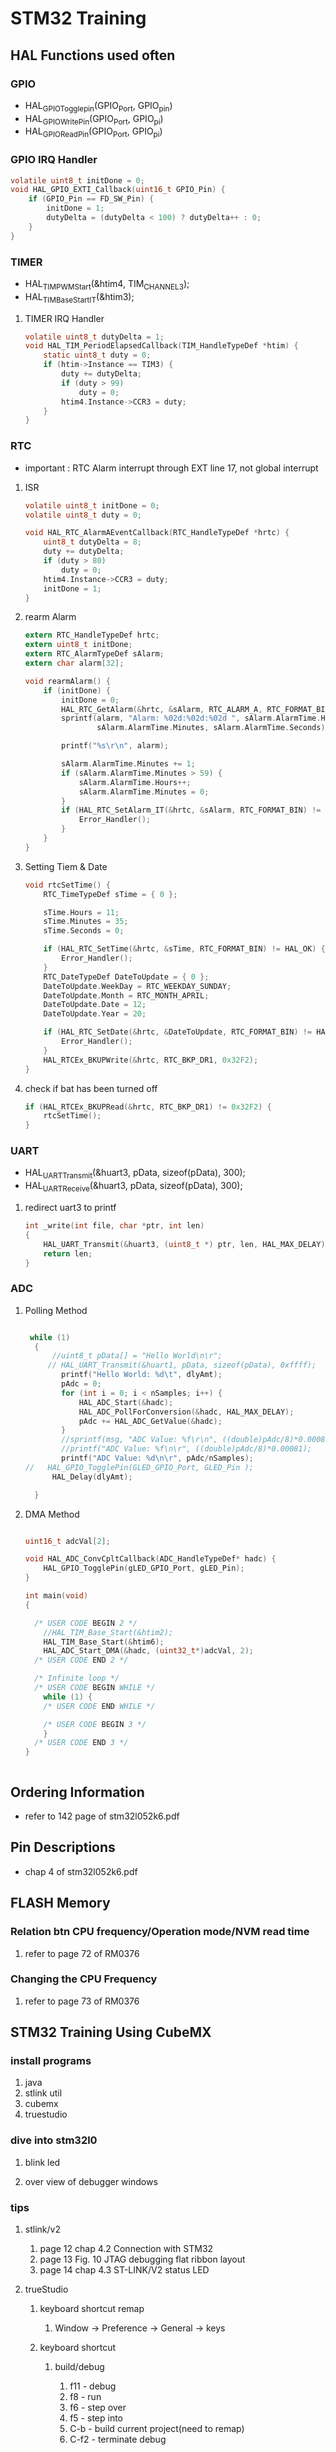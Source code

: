 * STM32 Training
** HAL Functions used often  
*** GPIO
    - HAL_GPIO_Togglepin(GPIO_Port, GPIO_pin)
    - HAL_GPIO_WritePin(GPIO_Port, GPIO_pi)
    - HAL_GPIO_ReadPin(GPIO_Port, GPIO_pi)
*** GPIO IRQ Handler
#+BEGIN_SRC C
volatile uint8_t initDone = 0;
void HAL_GPIO_EXTI_Callback(uint16_t GPIO_Pin) {
	if (GPIO_Pin == FD_SW_Pin) {
		initDone = 1;
		dutyDelta = (dutyDelta < 100) ? dutyDelta++ : 0;
	}
}
#+END_SRC

*** TIMER
    - HAL_TIM_PWM_Start(&htim4, TIM_CHANNEL_3);
    - HAL_TIM_Base_Start_IT(&htim3);

**** TIMER IRQ Handler
 #+BEGIN_SRC C
 volatile uint8_t dutyDelta = 1;
 void HAL_TIM_PeriodElapsedCallback(TIM_HandleTypeDef *htim) {
	 static uint8_t duty = 0;
	 if (htim->Instance == TIM3) {
		 duty += dutyDelta;
		 if (duty > 99)
			 duty = 0;
		 htim4.Instance->CCR3 = duty;
	 }
 }
 #+END_SRC


*** RTC
    - important : RTC Alarm interrupt through EXT line 17, not global interrupt

**** ISR
#+BEGIN_SRC C
volatile uint8_t initDone = 0;
volatile uint8_t duty = 0;

void HAL_RTC_AlarmAEventCallback(RTC_HandleTypeDef *hrtc) {
	uint8_t dutyDelta = 8;
	duty += dutyDelta;
	if (duty > 80)
		duty = 0;
	htim4.Instance->CCR3 = duty;
	initDone = 1;
}
#+END_SRC

**** rearm Alarm
#+BEGIN_SRC C
extern RTC_HandleTypeDef hrtc;
extern uint8_t initDone;
extern RTC_AlarmTypeDef sAlarm;
extern char alarm[32];

void rearmAlarm() {
	if (initDone) {
		initDone = 0;
		HAL_RTC_GetAlarm(&hrtc, &sAlarm, RTC_ALARM_A, RTC_FORMAT_BIN);
		sprintf(alarm, "Alarm: %02d:%02d:%02d ", sAlarm.AlarmTime.Hours,
				sAlarm.AlarmTime.Minutes, sAlarm.AlarmTime.Seconds);

		printf("%s\r\n", alarm);

		sAlarm.AlarmTime.Minutes += 1;
		if (sAlarm.AlarmTime.Minutes > 59) {
			sAlarm.AlarmTime.Hours++;
			sAlarm.AlarmTime.Minutes = 0;
		}
		if (HAL_RTC_SetAlarm_IT(&hrtc, &sAlarm, RTC_FORMAT_BIN) != HAL_OK) {
			Error_Handler();
		}
	}
}
#+END_SRC

**** Setting Tiem & Date
#+BEGIN_SRC C
void rtcSetTime() {
	RTC_TimeTypeDef sTime = { 0 };

	sTime.Hours = 11;
	sTime.Minutes = 35;
	sTime.Seconds = 0;

	if (HAL_RTC_SetTime(&hrtc, &sTime, RTC_FORMAT_BIN) != HAL_OK) {
		Error_Handler();
	}
	RTC_DateTypeDef DateToUpdate = { 0 };
	DateToUpdate.WeekDay = RTC_WEEKDAY_SUNDAY;
	DateToUpdate.Month = RTC_MONTH_APRIL;
	DateToUpdate.Date = 12;
	DateToUpdate.Year = 20;

	if (HAL_RTC_SetDate(&hrtc, &DateToUpdate, RTC_FORMAT_BIN) != HAL_OK) {
		Error_Handler();
	}
	HAL_RTCEx_BKUPWrite(&hrtc, RTC_BKP_DR1, 0x32F2);
}
#+END_SRC

**** check if bat has been turned off
#+BEGIN_SRC C
	if (HAL_RTCEx_BKUPRead(&hrtc, RTC_BKP_DR1) != 0x32F2) {
		rtcSetTime();
	}
#+END_SRC

*** UART
    - HAL_UART_Transmit(&huart3, pData, sizeof(pData), 300);
    - HAL_UART_Receive(&huart3, pData, sizeof(pData), 300);

**** redirect uart3 to printf
#+BEGIN_SRC C
int _write(int file, char *ptr, int len)
{
	HAL_UART_Transmit(&huart3, (uint8_t *) ptr, len, HAL_MAX_DELAY);
	return len;
}
#+END_SRC


*** ADC
    
**** Polling Method
 #+BEGIN_SRC C
   
  while (1)
   {
	   //uint8_t pData[] = "Hello World\n\r";
	  // HAL_UART_Transmit(&huart1, pData, sizeof(pData), 0xffff);
		 printf("Hello World: %d\t", dlyAmt);
		 pAdc = 0;
		 for (int i = 0; i < nSamples; i++) {
			 HAL_ADC_Start(&hadc);
			 HAL_ADC_PollForConversion(&hadc, HAL_MAX_DELAY);
			 pAdc += HAL_ADC_GetValue(&hadc);
		 }
		 //sprintf(msg, "ADC Value: %f\r\n", ((double)pAdc/8)*0.00081);
		 //printf("ADC Value: %f\n\r", ((double)pAdc/8)*0.00081);
		 printf("ADC Value: %d\n\r", pAdc/nSamples);
 //	  HAL_GPIO_TogglePin(GLED_GPIO_Port, GLED_Pin );
	   HAL_Delay(dlyAmt);

   }

 #+END_SRC

**** DMA Method

     #+BEGIN_SRC C
     
uint16_t adcVal[2];

void HAL_ADC_ConvCpltCallback(ADC_HandleTypeDef* hadc) {
	HAL_GPIO_TogglePin(gLED_GPIO_Port, gLED_Pin);
}

int main(void)
{

  /* USER CODE BEGIN 2 */
	//HAL_TIM_Base_Start(&htim2);
	HAL_TIM_Base_Start(&htim6);
	HAL_ADC_Start_DMA(&hadc, (uint32_t*)adcVal, 2);
  /* USER CODE END 2 */

  /* Infinite loop */
  /* USER CODE BEGIN WHILE */
	while (1) {
    /* USER CODE END WHILE */

    /* USER CODE BEGIN 3 */
	}
  /* USER CODE END 3 */
}

     
     #+END_SRC




** Ordering Information
   - refer to 142 page of stm32l052k6.pdf
     
** Pin Descriptions
   - chap 4 of stm32l052k6.pdf
   
  
** FLASH Memory
   
*** Relation btn CPU frequency/Operation mode/NVM read time
   1. refer to page 72 of RM0376
      
*** Changing the CPU Frequency
   2.  refer to page 73 of RM0376
** STM32 Training Using CubeMX
  
*** install programs
    1. java
    2. stlink util
    3. cubemx
    4. truestudio
  
      
*** dive into stm32l0
**** blink led
**** over view of debugger windows


*** tips

**** stlink/v2
     1. page 12 chap 4.2 Connection with STM32
     2. page 13 Fig. 10 JTAG debugging flat ribbon layout
     3. page 14 chap 4.3 ST-LINK/V2 status LED

**** trueStudio
   
***** keyboard shortcut remap
      1. Window -> Preference -> General -> keys


***** keyboard shortcut
****** build/debug
      1. f11   - debug
      2. f8    - run
      3. f6    - step over
      4. f5    - step into
      5. C-b   - build current project(need to remap)
      6. C-f2  - terminate debug
	
****** editing
      1. C-S-f     - format
      2. f3        - go to the definition
      3. Alt       - 'left arrow key' - back
      4. C-/       - comment the line
      5. C-'Space' - auto complete
	
***** output generation
      1. right click on the project
      2. properties -> C/C++ Build -> setting -> tool setting -> MCU Post build outputs

	
*** GPIO
    - 5 volt tolerant pins[file:./doc/stm32l052k6.pdf] table 16. pin descriptions
    - 2,7,8,9,12,13,14,15,18,19,20,21,22,23,24,25,26,27,28,29,30
**** OUTPUT
     - refer to 'stm32l0xx_hal_gpio.c'
     #+BEGIN_SRC C
 HAL_GPIO_TogglePin(GPIOA, GPIO_PIN_0 | GPIO_PIN_1 );
 HAL_GPIO_WritePin(GPIOA, GPIO_PIN_0 | GPIO_PIN_1 );
 if(HAL_GPIO_ReadPin(GPIOA, GPIO_PIN_0) == GPIO_PIN_RESET){
 //...~~~
 }
    
     #+END_SRC

**** INPUT

**** External Interrupt(GPIO)
     1. stm32l0xx_it.c(void EXTI0_1_IRQHandler(void))
     2. -> stm32l0xx_hal_gpio.c(void HAL_GPIO_EXTI_IRQHandler(uint16_t GPIO_Pin))
     3. -> stm32l0xx_hal_gpio.c(__weak void HAL_GPIO_EXTI_Callback(uint16_t GPIO_Pin))
     4. need to redefine the __weak function defined in stm32l0xx_hal_gpio.c in main.c
 #+BEGIN_SRC C
 void HAL_GPIO_EXTI_Callback(uint16_t GPIO_Pin)
 {
	 //extern uint16_t dlyAmt;
 if(GPIO_Pin == BTN_Pin){
	 if(dlyAmt > 1000)
		 dlyAmt = 0;
	 else
		 dlyAmt+= 100;
 }
 #+END_SRC

*** Basic TIMER(timer6)
    - 'stm32l0xx_hal_tim.c'
    - timers(TIM2,3,6 -> APB1, TIM21, 22 -> APB2) location(RM0376.pdf 62 page)
    - *Table 3. STM32L0x2 peripheral register boundary addresses*
**** Interrupt
     1 redefine HAL_TIM_PeriodElapsedCallback in main.c
     2 the prototype is defined in stm32l0xx_hal_tim.c as __weak 
     3. add *HAL_TIM_Base_Start_IT(&htim6)*; to main before while loop 
       
 #+BEGIN_SRC C
 //~~~~
 void main(){

 //~~~~
 HAL_TIM_Base_Start_IT(&htim6);

 //~~~~
 while(1){

 //~~~~

 }
 //~~~~
 }

 void HAL_TIM_PeriodElapsedCallback(TIM_HandleTypeDef *htim)
 {
   /* USER CODE BEGIN Callback 0 */

   /* USER CODE END Callback 0 */
   if (htim->Instance == TIM2) {
     HAL_IncTick();
   }
   /* USER CODE BEGIN Callback 1 */
   if(htim->Instance == TIM6)
  	  HAL_GPIO_TogglePin(GLED_GPIO_Port, GLED_Pin );
   /* USER CODE END Callback 1 */
 }
 #+END_SRC


*** General Purpose TIMER(timer6)
**** pwm
     - CCR(Capture Compare Register)


*** Misc
    1. *TSC* -> touch sensor
      
*** RCC registers
**** RCC_CR
     1. refer RM0376 chap. 7.3 page 184

       
** treuStudio Project without cubeMX
   - [[https://youtu.be/iLGqiJFzNeo][Part1. Creattion of trueStudio Project without CubeMX]]
   - [[https://youtu.be/pxgRjPDgQuo][Part2. Debug and Run the project]]
     
     
*** GPIO Button & LED (input & output)
#+BEGIN_SRC C
//https://www.youtube.com/watch?v=zHHwbRdstoQ&list=PLRJhV4hUhIymmp5CCeIFPyxbknsdcXCc8&index=6
int main(void) {
	// 7.3.12 GPIO clock enable register(RCC_IOPENR)
	RCC->IOPENR |= RCC_IOPENR_GPIOAEN; // Enable GPIOA Clock.

	// 00: input, 01:general purpose output mode, 10:Alternate function mode, 11:Analog mode(reset state)
	// PA0 as output
	GPIOA->MODER &= ~(0x3 << 0);// Clear mode register for PA0
	GPIOA->MODER |=  (0x1 << 0); // set 0th bit

	/* PA15 as input pullup configuration for btn  */
// 0b00~~~~~~~ input mode
	GPIOA->MODER &= ~(0x3 << 30); // clear GPIOA->MODER[31:0]
// pullup, PUPDR 0b01~~~~~~~~~~~
	GPIOA->PUPDR &= ~(0x1 << 31); // clear 32nd bit
	GPIOA->PUPDR |= (0x1 << 30); // set 31st bit

	/* TODO - Add your application code here */
	while (1) {
		if (GPIOA->IDR & (0x1 << 15))
			GPIOA->ODR |= (0x1 << 0);
		else
			GPIOA->ODR &= ~(0x1 << 0);
	}

	return 0;
}
#+END_SRC

*** GPIO external interrupt
#+BEGIN_SRC C
//https://www.youtube.com/watch?v=wxgZ6kabX-k&list=PL6PplMTH29SHgRPDufZhfMRoFwRAIrzOp&index=53
#define Dly 100000
void WaitForAMoment(uint32_t Moment) {
	volatile uint32_t i, j;
	for (i = 0; i < Moment; i++) {
		j++;
	}
}

void EXTI4_15_IRQHandler() {
	static uint8_t flag = 0;

	if (EXTI->PR & EXTI_PR_PR15) {
		EXTI->PR |= EXTI_PR_PR15;

		if (flag) {
			flag = 0;
			GPIOA->BSRR = 1 << 1;
		} else {
			flag = 1;
			GPIOA->BRR = 1 << 1;
		}
	}
}

int main(void) {
	uint32_t ii = 0;

	/* TODO - Add your application code here */
	RCC->IOPENR |= RCC_IOPENR_GPIOAEN; // Enable GPIOA Clock.

	GPIOA->MODER &= ~(0x1 << 1); // PA0 as output
	GPIOA->MODER &= ~(0x1 << 3); // PA1 as output

	/* PA15 as input pullup configuration for btn  */
	// 0b00~~~~~~~ input mode
	GPIOA->MODER &= ~(0x3 << 30);
	// pullup, PUPDR 0b01~~~~~~~~~~~
	GPIOA->PUPDR &= ~(0x1 << 31); // clear 32nd bit
	GPIOA->PUPDR |=  (0x1 << 30); // set 31st bit

	// RM0376 cha 13
	EXTI->IMR  |= EXTI_IMR_IM15;  // interrupt mask
	EXTI->FTSR |= EXTI_FTSR_FT15; // falling edge detection

	// select PA15 among PB15, PC15,...refer RM0376 Ch 10 System configuration controller
	SYSCFG->EXTICR[3] |= ~(0xF << 12);

	// RM0376 cha 12
	NVIC_EnableIRQ(EXTI4_15_IRQn);
	NVIC_SetPriority(EXTI4_15_IRQn, 0);

	while (1) {

		GPIOA->BSRR = 1;

		WaitForAMoment(Dly);
		GPIOA->BRR = 1;

		WaitForAMoment(Dly);
		//RCC->AHBENR |= RCC_AHBENR_;

	}

	return 0;
}
#+END_SRC

*** Basic Timer(TIM6/7)
    - refer to page 559 of RM0376
*** SystciTimer
    - https://www.youtube.com/watch?v=aLCUDv_fgoU
     
 #+BEGIN_SRC C
 volatile int32_t TimeDelay;
 void SysTick_Handler() {
	 if (TimeDelay > 0)
		 TimeDelay--;
 }
 void Delay(uint32_t nTime) {
	 TimeDelay = nTime;
	 while (TimeDelay != 0)
		 ;
 }
 void Systic_Init(uint32_t ticks) {

	 //0xE000E010
	 SysTick->CTRL = 0; // disable Systic
	 SysTick->LOAD = ticks - 1; // Set reload register
	 //Set interrupt priority of SysTic to least urgency (i.e., largest priority value)
	 NVIC_SetPriority(SysTick_IRQn, (1 << __NVIC_PRIO_BITS) - 1);
	 SysTick->VAL = 0;

	 // Select processor clock: 1=Processor clock, 0=external clock
	 //SysTick->CTRL |= SysTick_CTRL_CLKSOURCE_Msk;

	 // Enables SysTick interrupt, 1=Enable, 0=Disable;
	 SysTick->CTRL |= 1 << 1;

	 // Enables SysTick
	 SysTick->CTRL |= 1;

 }
 int main(void) {
	 uint32_t ii = 0;
	 Systic_Init(100);
	 RCC->IOPENR |= RCC_IOPENR_GPIOAEN; // Enable GPIOA Clock.
	 GPIOA->MODER &= ~(0x1 << 1); // PA0 as output
	 /* TODO - Add your application code here */
	 while (1) {
		 ii++;
		 Delay(1000);
		 static uint8_t flag = 0;

		 if (flag) {
			 flag = 0;
			 GPIOA->BSRR = 1;
		 } else {
			 flag = 1;
			 GPIOA->BRR = 1;
		 }
	 }
	 return 0;
 }
 #+END_SRC
 
** util sources
 #+BEGIN_SRC C
 //https://www.youtube.com/watch?v=mlRM2UfrX4A
 #define numBtn 5
 char btnPressed[numBtn];
 int btnCounter[numBtn];
 char isBitCleared(char pinPort, char portBit)
 {
   return !((pinPort >> portBit) & 0x01);
 }
 char isBitSet(char pinPort, char portBit)
 {
   return ((pinPort >> portBit) & 0x01);
 }
 char isBtnPressed(int index,unsigned char pinPort,unsigned char Bitport,int numCount)
 {
   if (isBitcleared(pinPort,Bitport)){
     if (btnCounter[index]++ > numCount){
       if (!btnPressed[index]){
	 btnPressed[index]=1;
	 return 1;
       }
       btnCounter[index]=0;
     }
   } else{
     btnPressed[index]= 0;
     btnCounter[index]=0;
   }
   return 0;
 }


 #+END_SRC

** LCD schematic
   
*** data 4 bitmode
[[[file:images/lcd4b.jpg]]]

*** data 8 bitmode
[[[file:images/lcd8b.jpg]]]
** Emergncy Tips
   
*** swo printf
    1. Debugger Setting
[[[file:images/swoPrintf0.jpg]]]
    2. Serial Wire Viewer Setting
[[[file:images/swoPrintf1.jpg]]]

*** not able to connect to ST-Link even if everything seems OK! 
    - The cause might be the debugger used for other puposes other than swd.!!
      
[file:images/buildOutputOption.jpg]
